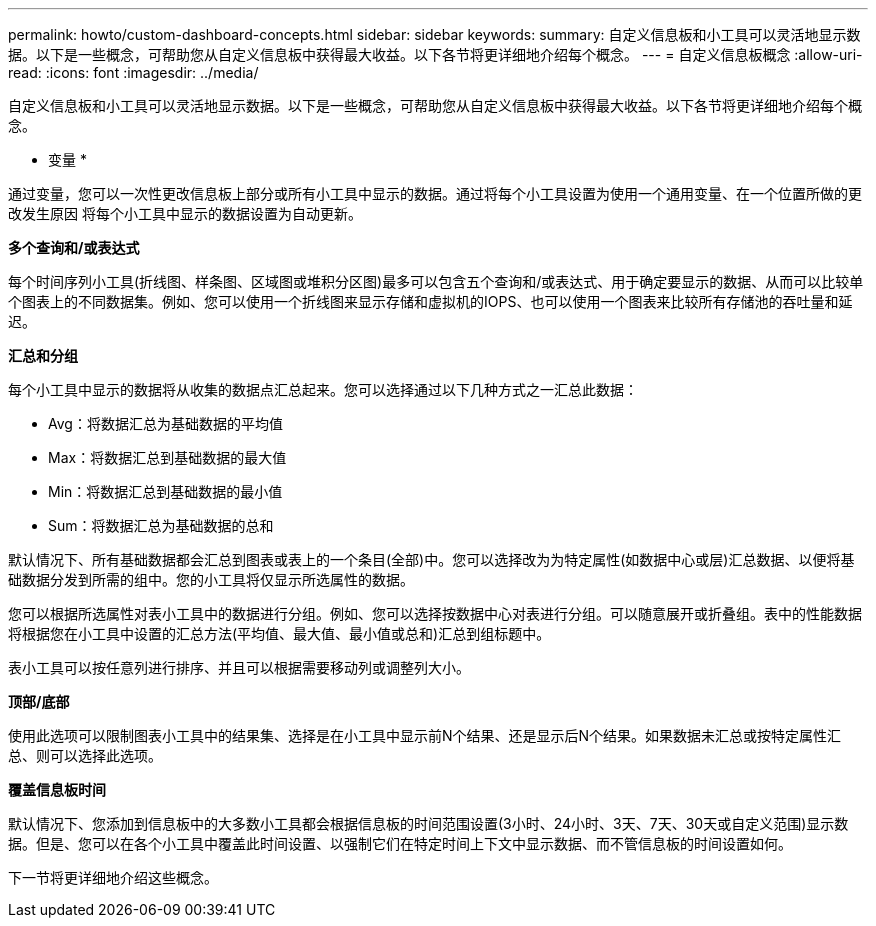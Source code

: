 ---
permalink: howto/custom-dashboard-concepts.html 
sidebar: sidebar 
keywords:  
summary: 自定义信息板和小工具可以灵活地显示数据。以下是一些概念，可帮助您从自定义信息板中获得最大收益。以下各节将更详细地介绍每个概念。 
---
= 自定义信息板概念
:allow-uri-read: 
:icons: font
:imagesdir: ../media/


[role="lead"]
自定义信息板和小工具可以灵活地显示数据。以下是一些概念，可帮助您从自定义信息板中获得最大收益。以下各节将更详细地介绍每个概念。

* 变量 *

通过变量，您可以一次性更改信息板上部分或所有小工具中显示的数据。通过将每个小工具设置为使用一个通用变量、在一个位置所做的更改发生原因 将每个小工具中显示的数据设置为自动更新。

*多个查询和/或表达式*

每个时间序列小工具(折线图、样条图、区域图或堆积分区图)最多可以包含五个查询和/或表达式、用于确定要显示的数据、从而可以比较单个图表上的不同数据集。例如、您可以使用一个折线图来显示存储和虚拟机的IOPS、也可以使用一个图表来比较所有存储池的吞吐量和延迟。

*汇总和分组*

每个小工具中显示的数据将从收集的数据点汇总起来。您可以选择通过以下几种方式之一汇总此数据：

* Avg：将数据汇总为基础数据的平均值
* Max：将数据汇总到基础数据的最大值
* Min：将数据汇总到基础数据的最小值
* Sum：将数据汇总为基础数据的总和


默认情况下、所有基础数据都会汇总到图表或表上的一个条目(全部)中。您可以选择改为为特定属性(如数据中心或层)汇总数据、以便将基础数据分发到所需的组中。您的小工具将仅显示所选属性的数据。

您可以根据所选属性对表小工具中的数据进行分组。例如、您可以选择按数据中心对表进行分组。可以随意展开或折叠组。表中的性能数据将根据您在小工具中设置的汇总方法(平均值、最大值、最小值或总和)汇总到组标题中。

表小工具可以按任意列进行排序、并且可以根据需要移动列或调整列大小。

*顶部/底部*

使用此选项可以限制图表小工具中的结果集、选择是在小工具中显示前N个结果、还是显示后N个结果。如果数据未汇总或按特定属性汇总、则可以选择此选项。

*覆盖信息板时间*

默认情况下、您添加到信息板中的大多数小工具都会根据信息板的时间范围设置(3小时、24小时、3天、7天、30天或自定义范围)显示数据。但是、您可以在各个小工具中覆盖此时间设置、以强制它们在特定时间上下文中显示数据、而不管信息板的时间设置如何。

下一节将更详细地介绍这些概念。

